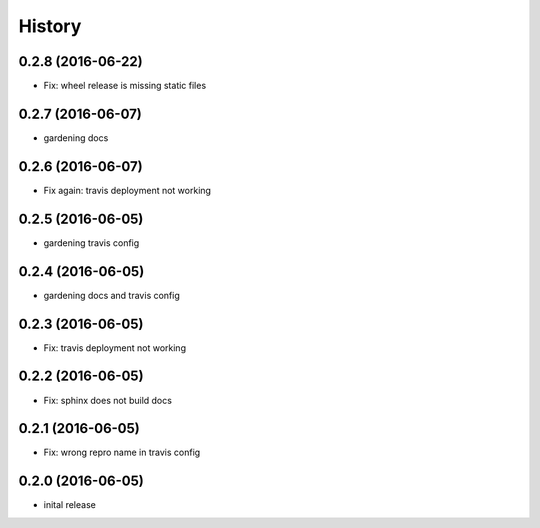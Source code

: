 =======
History
=======

0.2.8 (2016-06-22)
------------------

* Fix: wheel release is missing static files

0.2.7 (2016-06-07)
------------------

* gardening docs

0.2.6 (2016-06-07)
------------------

* Fix again: travis deployment not working

0.2.5 (2016-06-05)
------------------

* gardening travis config

0.2.4 (2016-06-05)
------------------

* gardening docs and travis config

0.2.3 (2016-06-05)
------------------

* Fix: travis deployment not working

0.2.2 (2016-06-05)
------------------

* Fix: sphinx does not build docs

0.2.1 (2016-06-05)
------------------

* Fix: wrong repro name in travis config

0.2.0 (2016-06-05)
------------------

* inital release

